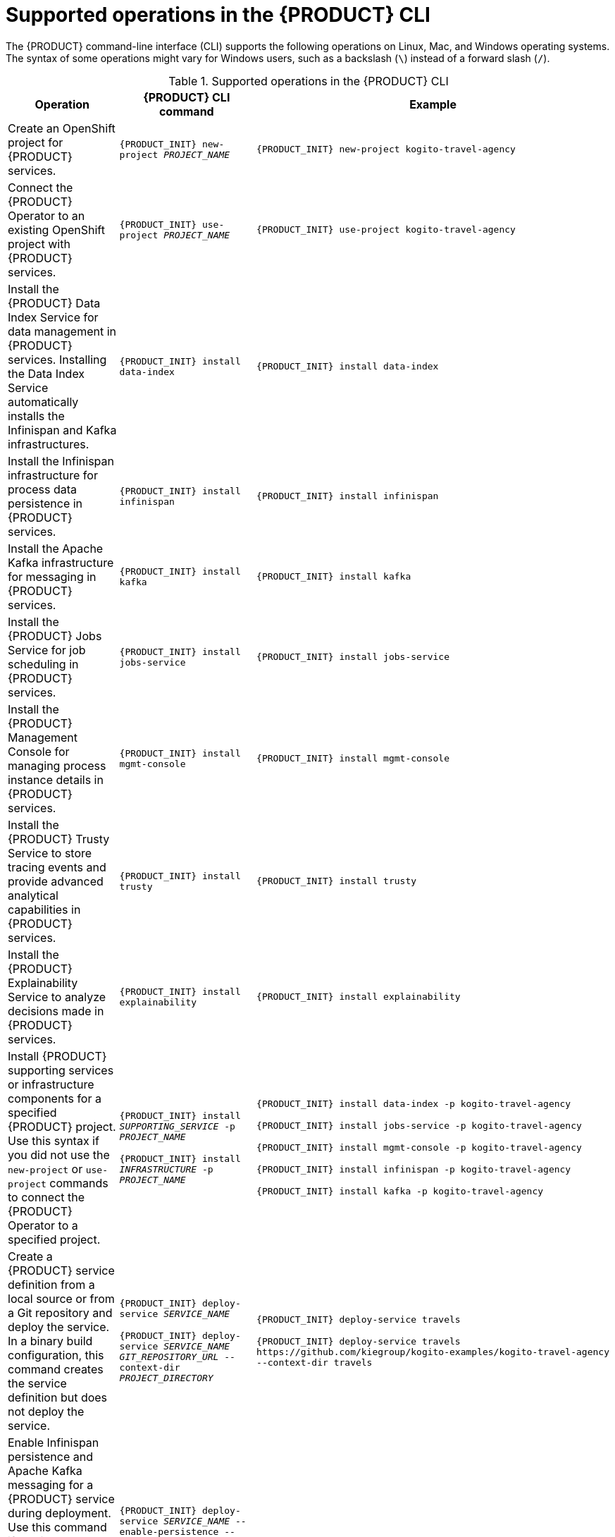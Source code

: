 [id='ref-kogito-cli-operations_{context}']
= Supported operations in the {PRODUCT} CLI

The {PRODUCT} command-line interface (CLI) supports the following operations on Linux, Mac, and Windows operating systems. The syntax of some operations might vary for Windows users, such as a backslash (`\`) instead of a forward slash (`/`).

.Supported operations in the {PRODUCT} CLI
[cols="30%,35%,35%" options="header"]
|===
|Operation
|{PRODUCT} CLI command
|Example

|Create an OpenShift project for {PRODUCT} services.
|`{PRODUCT_INIT} new-project __PROJECT_NAME__`
|`{PRODUCT_INIT} new-project kogito-travel-agency`

|Connect the {PRODUCT} Operator to an existing OpenShift project with {PRODUCT} services.
|`{PRODUCT_INIT} use-project __PROJECT_NAME__`
|`{PRODUCT_INIT} use-project kogito-travel-agency`

|Install the {PRODUCT} Data Index Service for data management in {PRODUCT} services. Installing the Data Index Service automatically installs the Infinispan and Kafka infrastructures.
|`{PRODUCT_INIT} install data-index`
|`{PRODUCT_INIT} install data-index`

|Install the Infinispan infrastructure for process data persistence in {PRODUCT} services.
|`{PRODUCT_INIT} install infinispan`
|`{PRODUCT_INIT} install infinispan`

|Install the Apache Kafka infrastructure for messaging in {PRODUCT} services.
|`{PRODUCT_INIT} install kafka`
|`{PRODUCT_INIT} install kafka`

|Install the {PRODUCT} Jobs Service for job scheduling in {PRODUCT} services.
|`{PRODUCT_INIT} install jobs-service`
|`{PRODUCT_INIT} install jobs-service`

|Install the {PRODUCT} Management Console for managing process instance details in {PRODUCT} services.
|`{PRODUCT_INIT} install mgmt-console`
|`{PRODUCT_INIT} install mgmt-console`

|Install the {PRODUCT} Trusty Service to store tracing events and provide advanced analytical capabilities in {PRODUCT} services.
|`{PRODUCT_INIT} install trusty`
|`{PRODUCT_INIT} install trusty`

|Install the {PRODUCT} Explainability Service to analyze decisions made in {PRODUCT} services.
|`{PRODUCT_INIT} install explainability`
|`{PRODUCT_INIT} install explainability`

|Install {PRODUCT} supporting services or infrastructure components for a specified {PRODUCT} project. Use this syntax if you did not use the `new-project` or `use-project` commands to connect the {PRODUCT} Operator to a specified project.
|`{PRODUCT_INIT} install __SUPPORTING_SERVICE__ -p __PROJECT_NAME__`

`{PRODUCT_INIT} install __INFRASTRUCTURE__ -p __PROJECT_NAME__`

|`{PRODUCT_INIT} install data-index -p kogito-travel-agency`

`{PRODUCT_INIT} install jobs-service -p kogito-travel-agency`

`{PRODUCT_INIT} install mgmt-console -p kogito-travel-agency`

`{PRODUCT_INIT} install infinispan -p kogito-travel-agency`

`{PRODUCT_INIT} install kafka -p kogito-travel-agency`

|Create a {PRODUCT} service definition from a local source or from a Git repository and deploy the service. In a binary build configuration, this command creates the service definition but does not deploy the service.
|`{PRODUCT_INIT} deploy-service __SERVICE_NAME__`

`{PRODUCT_INIT} deploy-service __SERVICE_NAME__ __GIT_REPOSITORY_URL__ --context-dir __PROJECT_DIRECTORY__`
|`{PRODUCT_INIT} deploy-service travels`

`{PRODUCT_INIT} deploy-service travels \https://github.com/kiegroup/kogito-examples/kogito-travel-agency --context-dir travels`

|Enable Infinispan persistence and Apache Kafka messaging for a {PRODUCT} service during deployment. Use this command if you installed the relevant infrastructures using the {PRODUCT} Operator. In a binary build configuration, this command creates the service definition but does not deploy the service.
|`{PRODUCT_INIT} deploy-service __SERVICE_NAME__ --enable-persistence --enable-events`

`{PRODUCT_INIT} deploy-service __SERVICE_NAME__ __GIT_REPOSITORY_URL__ --context-dir __PROJECT_DIRECTORY__ --enable-persistence --enable-events`
|`{PRODUCT_INIT} deploy-service travels --enable-persistence --enable-events`

`{PRODUCT_INIT} deploy-service travels \https://github.com/kiegroup/kogito-examples/kogito-travel-agency --context-dir travels --enable-persistence --enable-events`

ifdef::KOGITO-COMM[]
|Create a {PRODUCT} service definition from a local or Git source and deploy the service using a native build.
|`{PRODUCT_INIT} deploy-service __SERVICE_NAME__ --native`

`{PRODUCT_INIT} deploy-service __SERVICE_NAME__ __GIT_REPOSITORY_URL__ --context-dir __PROJECT_DIRECTORY__ --native`
|`{PRODUCT_INIT} deploy-service travels --native`

`{PRODUCT_INIT} deploy-service travels \https://github.com/kiegroup/kogito-examples/kogito-travel-agency --context-dir travels --native`
endif::[]

|Upload a {PRODUCT} service file, such as a Decision Model and Notation (DMN) or Business Process Model and Notation (BPMN) file, or a file directory with multiple files to an OpenShift Cluster and trigger a new Source-to-Image (S2I) build. For single files, you can specify a local file system path or Git repository URL. For file directories, you can specify a local file system path only.
|`{PRODUCT_INIT} deploy-service __SERVICE_NAME__ __PATH_TO_FILE_OR_DIR__`

`{PRODUCT_INIT} deploy-service __SERVICE_NAME__ __GIT_FILE_URL__`

|`kogito deploy-service travels /tmp/kogito-examples/kogito-travel-agency/travels/src/main/resources/org/acme/travels/travels.bpmn2`

`kogito deploy-service travels /tmp/kogito-examples/kogito-travel-agency/travels/src/main/resources/org/acme/travels`

`kogito deploy-service travels \https://github.com/kiegroup/kogito-examples/blob/stable/kogito-travel-agency/travels/src/main/resources/org/acme/travels/travels.bpmn2`

|Delete a {PRODUCT} service.
|`{PRODUCT_INIT} delete-service __SERVICE_NAME__`
|`{PRODUCT_INIT} delete-service travels`
|===
